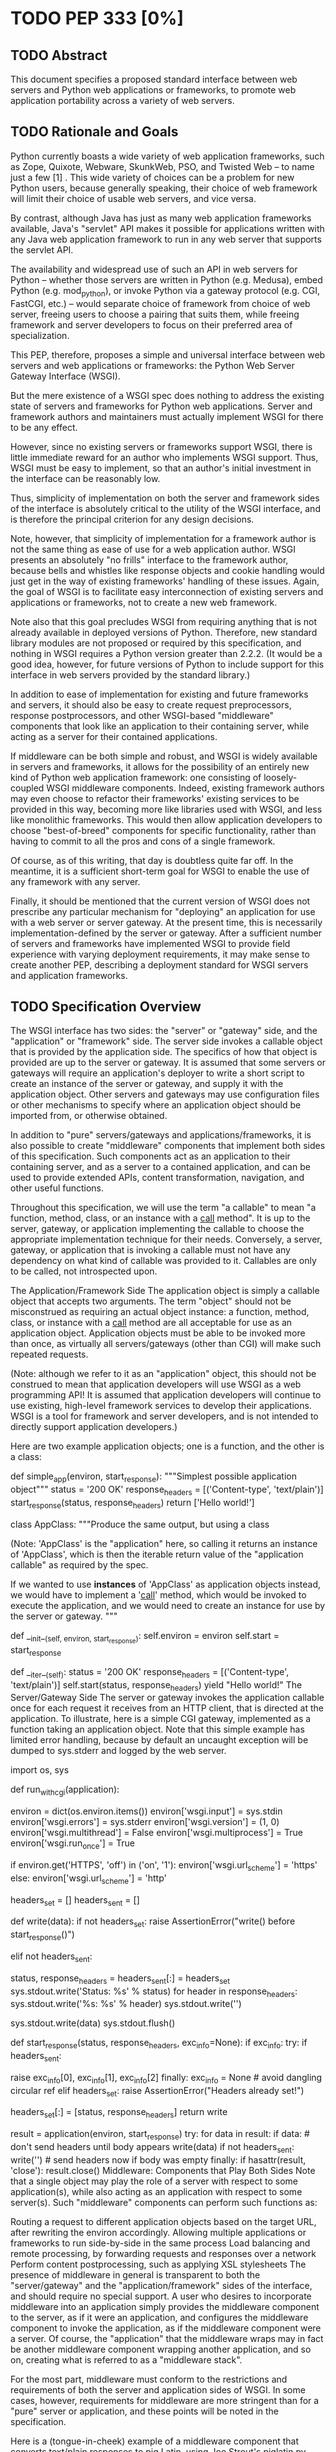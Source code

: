 * TODO PEP 333 [0%]
** TODO Abstract
This document specifies a proposed standard interface between web servers and Python web applications or frameworks, to promote web application portability across a variety of web servers.

** TODO Rationale and Goals
Python currently boasts a wide variety of web application frameworks, such as Zope, Quixote, Webware, SkunkWeb, PSO, and Twisted Web -- to name just a few [1] . This wide variety of choices can be a problem for new Python users, because generally speaking, their choice of web framework will limit their choice of usable web servers, and vice versa.

By contrast, although Java has just as many web application frameworks available, Java's "servlet" API makes it possible for applications written with any Java web application framework to run in any web server that supports the servlet API.

The availability and widespread use of such an API in web servers for Python -- whether those servers are written in Python (e.g. Medusa), embed Python (e.g. mod_python), or invoke Python via a gateway protocol (e.g. CGI, FastCGI, etc.) -- would separate choice of framework from choice of web server, freeing users to choose a pairing that suits them, while freeing framework and server developers to focus on their preferred area of specialization.

This PEP, therefore, proposes a simple and universal interface between web servers and web applications or frameworks: the Python Web Server Gateway Interface (WSGI).

But the mere existence of a WSGI spec does nothing to address the existing state of servers and frameworks for Python web applications. Server and framework authors and maintainers must actually implement WSGI for there to be any effect.

However, since no existing servers or frameworks support WSGI, there is little immediate reward for an author who implements WSGI support. Thus, WSGI must be easy to implement, so that an author's initial investment in the interface can be reasonably low.

Thus, simplicity of implementation on both the server and framework sides of the interface is absolutely critical to the utility of the WSGI interface, and is therefore the principal criterion for any design decisions.

Note, however, that simplicity of implementation for a framework author is not the same thing as ease of use for a web application author. WSGI presents an absolutely "no frills" interface to the framework author, because bells and whistles like response objects and cookie handling would just get in the way of existing frameworks' handling of these issues. Again, the goal of WSGI is to facilitate easy interconnection of existing servers and applications or frameworks, not to create a new web framework.

Note also that this goal precludes WSGI from requiring anything that is not already available in deployed versions of Python. Therefore, new standard library modules are not proposed or required by this specification, and nothing in WSGI requires a Python version greater than 2.2.2. (It would be a good idea, however, for future versions of Python to include support for this interface in web servers provided by the standard library.)

In addition to ease of implementation for existing and future frameworks and servers, it should also be easy to create request preprocessors, response postprocessors, and other WSGI-based "middleware" components that look like an application to their containing server, while acting as a server for their contained applications.

If middleware can be both simple and robust, and WSGI is widely available in servers and frameworks, it allows for the possibility of an entirely new kind of Python web application framework: one consisting of loosely-coupled WSGI middleware components. Indeed, existing framework authors may even choose to refactor their frameworks' existing services to be provided in this way, becoming more like libraries used with WSGI, and less like monolithic frameworks. This would then allow application developers to choose "best-of-breed" components for specific functionality, rather than having to commit to all the pros and cons of a single framework.

Of course, as of this writing, that day is doubtless quite far off. In the meantime, it is a sufficient short-term goal for WSGI to enable the use of any framework with any server.

Finally, it should be mentioned that the current version of WSGI does not prescribe any particular mechanism for "deploying" an application for use with a web server or server gateway. At the present time, this is necessarily implementation-defined by the server or gateway. After a sufficient number of servers and frameworks have implemented WSGI to provide field experience with varying deployment requirements, it may make sense to create another PEP, describing a deployment standard for WSGI servers and application frameworks.

** TODO Specification Overview
The WSGI interface has two sides: the "server" or "gateway" side, and the "application" or "framework" side. The server side invokes a callable object that is provided by the application side. The specifics of how that object is provided are up to the server or gateway. It is assumed that some servers or gateways will require an application's deployer to write a short script to create an instance of the server or gateway, and supply it with the application object. Other servers and gateways may use configuration files or other mechanisms to specify where an application object should be imported from, or otherwise obtained.

In addition to "pure" servers/gateways and applications/frameworks, it is also possible to create "middleware" components that implement both sides of this specification. Such components act as an application to their containing server, and as a server to a contained application, and can be used to provide extended APIs, content transformation, navigation, and other useful functions.

Throughout this specification, we will use the term "a callable" to mean "a function, method, class, or an instance with a __call__ method". It is up to the server, gateway, or application implementing the callable to choose the appropriate implementation technique for their needs. Conversely, a server, gateway, or application that is invoking a callable must not have any dependency on what kind of callable was provided to it. Callables are only to be called, not introspected upon.

The Application/Framework Side
The application object is simply a callable object that accepts two arguments. The term "object" should not be misconstrued as requiring an actual object instance: a function, method, class, or instance with a __call__ method are all acceptable for use as an application object. Application objects must be able to be invoked more than once, as virtually all servers/gateways (other than CGI) will make such repeated requests.

(Note: although we refer to it as an "application" object, this should not be construed to mean that application developers will use WSGI as a web programming API! It is assumed that application developers will continue to use existing, high-level framework services to develop their applications. WSGI is a tool for framework and server developers, and is not intended to directly support application developers.)

Here are two example application objects; one is a function, and the other is a class:

def simple_app(environ, start_response):
    """Simplest possible application object"""
    status = '200 OK'
    response_headers = [('Content-type', 'text/plain')]
    start_response(status, response_headers)
    return ['Hello world!\n']


class AppClass:
    """Produce the same output, but using a class

    (Note: 'AppClass' is the "application" here, so calling it
    returns an instance of 'AppClass', which is then the iterable
    return value of the "application callable" as required by
    the spec.

    If we wanted to use *instances* of 'AppClass' as application
    objects instead, we would have to implement a '__call__'
    method, which would be invoked to execute the application,
    and we would need to create an instance for use by the
    server or gateway.
    """

    def __init__(self, environ, start_response):
        self.environ = environ
        self.start = start_response

    def __iter__(self):
        status = '200 OK'
        response_headers = [('Content-type', 'text/plain')]
        self.start(status, response_headers)
        yield "Hello world!\n"
The Server/Gateway Side
The server or gateway invokes the application callable once for each request it receives from an HTTP client, that is directed at the application. To illustrate, here is a simple CGI gateway, implemented as a function taking an application object. Note that this simple example has limited error handling, because by default an uncaught exception will be dumped to sys.stderr and logged by the web server.

import os, sys

def run_with_cgi(application):

    environ = dict(os.environ.items())
    environ['wsgi.input']        = sys.stdin
    environ['wsgi.errors']       = sys.stderr
    environ['wsgi.version']      = (1, 0)
    environ['wsgi.multithread']  = False
    environ['wsgi.multiprocess'] = True
    environ['wsgi.run_once']     = True

    if environ.get('HTTPS', 'off') in ('on', '1'):
        environ['wsgi.url_scheme'] = 'https'
    else:
        environ['wsgi.url_scheme'] = 'http'

    headers_set = []
    headers_sent = []

    def write(data):
        if not headers_set:
             raise AssertionError("write() before start_response()")

        elif not headers_sent:
             # Before the first output, send the stored headers
             status, response_headers = headers_sent[:] = headers_set
             sys.stdout.write('Status: %s\r\n' % status)
             for header in response_headers:
                 sys.stdout.write('%s: %s\r\n' % header)
             sys.stdout.write('\r\n')

        sys.stdout.write(data)
        sys.stdout.flush()

    def start_response(status, response_headers, exc_info=None):
        if exc_info:
            try:
                if headers_sent:
                    # Re-raise original exception if headers sent
                    raise exc_info[0], exc_info[1], exc_info[2]
            finally:
                exc_info = None     # avoid dangling circular ref
        elif headers_set:
            raise AssertionError("Headers already set!")

        headers_set[:] = [status, response_headers]
        return write

    result = application(environ, start_response)
    try:
        for data in result:
            if data:    # don't send headers until body appears
                write(data)
        if not headers_sent:
            write('')   # send headers now if body was empty
    finally:
        if hasattr(result, 'close'):
            result.close()
Middleware: Components that Play Both Sides
Note that a single object may play the role of a server with respect to some application(s), while also acting as an application with respect to some server(s). Such "middleware" components can perform such functions as:

Routing a request to different application objects based on the target URL, after rewriting the environ accordingly.
Allowing multiple applications or frameworks to run side-by-side in the same process
Load balancing and remote processing, by forwarding requests and responses over a network
Perform content postprocessing, such as applying XSL stylesheets
The presence of middleware in general is transparent to both the "server/gateway" and the "application/framework" sides of the interface, and should require no special support. A user who desires to incorporate middleware into an application simply provides the middleware component to the server, as if it were an application, and configures the middleware component to invoke the application, as if the middleware component were a server. Of course, the "application" that the middleware wraps may in fact be another middleware component wrapping another application, and so on, creating what is referred to as a "middleware stack".

For the most part, middleware must conform to the restrictions and requirements of both the server and application sides of WSGI. In some cases, however, requirements for middleware are more stringent than for a "pure" server or application, and these points will be noted in the specification.

Here is a (tongue-in-cheek) example of a middleware component that converts text/plain responses to pig Latin, using Joe Strout's piglatin.py . (Note: a "real" middleware component would probably use a more robust way of checking the content type, and should also check for a content encoding. Also, this simple example ignores the possibility that a word might be split across a block boundary.)

from piglatin import piglatin

class LatinIter:

    """Transform iterated output to piglatin, if it's okay to do so

    Note that the "okayness" can change until the application yields
    its first non-empty string, so 'transform_ok' has to be a mutable
    truth value.
    """

    def __init__(self, result, transform_ok):
        if hasattr(result, 'close'):
            self.close = result.close
        self._next = iter(result).next
        self.transform_ok = transform_ok

    def __iter__(self):
        return self

    def next(self):
        if self.transform_ok:
            return piglatin(self._next())
        else:
            return self._next()

class Latinator:

    # by default, don't transform output
    transform = False

    def __init__(self, application):
        self.application = application

    def __call__(self, environ, start_response):

        transform_ok = []

        def start_latin(status, response_headers, exc_info=None):

            # Reset ok flag, in case this is a repeat call
            del transform_ok[:]

            for name, value in response_headers:
                if name.lower() == 'content-type' and value == 'text/plain':
                    transform_ok.append(True)
                    # Strip content-length if present, else it'll be wrong
                    response_headers = [(name, value)
                        for name, value in response_headers
                            if name.lower() != 'content-length'
                    ]
                    break

            write = start_response(status, response_headers, exc_info)

            if transform_ok:
                def write_latin(data):
                    write(piglatin(data))
                return write_latin
            else:
                return write

        return LatinIter(self.application(environ, start_latin), transform_ok)


# Run foo_app under a Latinator's control, using the example CGI gateway
from foo_app import foo_app
run_with_cgi(Latinator(foo_app))
** TODO Specification Details
The application object must accept two positional arguments. For the sake of illustration, we have named them environ and start_response , but they are not required to have these names. A server or gateway must invoke the application object using positional (not keyword) arguments. (E.g. by calling result = application(environ, start_response) as shown above.)

The environ parameter is a dictionary object, containing CGI-style environment variables. This object must be a builtin Python dictionary ( not a subclass, UserDict or other dictionary emulation), and the application is allowed to modify the dictionary in any way it desires. The dictionary must also include certain WSGI-required variables (described in a later section), and may also include server-specific extension variables, named according to a convention that will be described below.

The start_response parameter is a callable accepting two required positional arguments, and one optional argument. For the sake of illustration, we have named these arguments status , response_headers , and exc_info , but they are not required to have these names, and the application must invoke the start_response callable using positional arguments (e.g. start_response(status, response_headers) ).

The status parameter is a status string of the form "999 Message here" , and response_headers is a list of (header_name, header_value) tuples describing the HTTP response header. The optional exc_info parameter is described below in the sections on The start_response() Callable and Error Handling . It is used only when the application has trapped an error and is attempting to display an error message to the browser.

The start_response callable must return a write(body_data) callable that takes one positional parameter: a string to be written as part of the HTTP response body. (Note: the write() callable is provided only to support certain existing frameworks' imperative output APIs; it should not be used by new applications or frameworks if it can be avoided. See the Buffering and Streaming section for more details.)

When called by the server, the application object must return an iterable yielding zero or more strings. This can be accomplished in a variety of ways, such as by returning a list of strings, or by the application being a generator function that yields strings, or by the application being a class whose instances are iterable. Regardless of how it is accomplished, the application object must always return an iterable yielding zero or more strings.

The server or gateway must transmit the yielded strings to the client in an unbuffered fashion, completing the transmission of each string before requesting another one. (In other words, applications should perform their own buffering. See the Buffering and Streaming section below for more on how application output must be handled.)

The server or gateway should treat the yielded strings as binary byte sequences: in particular, it should ensure that line endings are not altered. The application is responsible for ensuring that the string(s) to be written are in a format suitable for the client. (The server or gateway may apply HTTP transfer encodings, or perform other transformations for the purpose of implementing HTTP features such as byte-range transmission. See Other HTTP Features , below, for more details.)

If a call to len(iterable) succeeds, the server must be able to rely on the result being accurate. That is, if the iterable returned by the application provides a working __len__() method, it must return an accurate result. (See the Handling the Content-Length Header section for information on how this would normally be used.)

If the iterable returned by the application has a close() method, the server or gateway must call that method upon completion of the current request, whether the request was completed normally, or terminated early due to an error. (This is to support resource release by the application. This protocol is intended to complement PEP 325 's generator support, and other common iterables with close() methods.

(Note: the application must invoke the start_response() callable before the iterable yields its first body string, so that the server can send the headers before any body content. However, this invocation may be performed by the iterable's first iteration, so servers must not assume that start_response() has been called before they begin iterating over the iterable.)

Finally, servers and gateways must not directly use any other attributes of the iterable returned by the application, unless it is an instance of a type specific to that server or gateway, such as a "file wrapper" returned by wsgi.file_wrapper (see Optional Platform-Specific File Handling ). In the general case, only attributes specified here, or accessed via e.g. the PEP 234 iteration APIs are acceptable.

environ Variables
The environ dictionary is required to contain these CGI environment variables, as defined by the Common Gateway Interface specification [2] . The following variables must be present, unless their value would be an empty string, in which case they may be omitted, except as otherwise noted below.

REQUEST_METHOD
The HTTP request method, such as "GET" or "POST" . This cannot ever be an empty string, and so is always required.
SCRIPT_NAME
The initial portion of the request URL's "path" that corresponds to the application object, so that the application knows its virtual "location". This may be an empty string, if the application corresponds to the "root" of the server.
PATH_INFO
The remainder of the request URL's "path", designating the virtual "location" of the request's target within the application. This may be an empty string, if the request URL targets the application root and does not have a trailing slash.
QUERY_STRING
The portion of the request URL that follows the "?" , if any. May be empty or absent.
CONTENT_TYPE
The contents of any Content-Type fields in the HTTP request. May be empty or absent.
CONTENT_LENGTH
The contents of any Content-Length fields in the HTTP request. May be empty or absent.
SERVER_NAME , SERVER_PORT
When combined with SCRIPT_NAME and PATH_INFO , these variables can be used to complete the URL. Note, however, that HTTP_HOST , if present, should be used in preference to SERVER_NAME for reconstructing the request URL. See the URL Reconstruction section below for more detail. SERVER_NAME and SERVER_PORT can never be empty strings, and so are always required.
SERVER_PROTOCOL
The version of the protocol the client used to send the request. Typically this will be something like "HTTP/1.0" or "HTTP/1.1" and may be used by the application to determine how to treat any HTTP request headers. (This variable should probably be called REQUEST_PROTOCOL , since it denotes the protocol used in the request, and is not necessarily the protocol that will be used in the server's response. However, for compatibility with CGI we have to keep the existing name.)
HTTP_ Variables
Variables corresponding to the client-supplied HTTP request headers (i.e., variables whose names begin with "HTTP_" ). The presence or absence of these variables should correspond with the presence or absence of the appropriate HTTP header in the request.
A server or gateway should attempt to provide as many other CGI variables as are applicable. In addition, if SSL is in use, the server or gateway should also provide as many of the Apache SSL environment variables [5] as are applicable, such as HTTPS=on and SSL_PROTOCOL . Note, however, that an application that uses any CGI variables other than the ones listed above are necessarily non-portable to web servers that do not support the relevant extensions. (For example, web servers that do not publish files will not be able to provide a meaningful DOCUMENT_ROOT or PATH_TRANSLATED .)

A WSGI-compliant server or gateway should document what variables it provides, along with their definitions as appropriate. Applications should check for the presence of any variables they require, and have a fallback plan in the event such a variable is absent.

Note: missing variables (such as REMOTE_USER when no authentication has occurred) should be left out of the environ dictionary. Also note that CGI-defined variables must be strings, if they are present at all. It is a violation of this specification for a CGI variable's value to be of any type other than str .

In addition to the CGI-defined variables, the environ dictionary may also contain arbitrary operating-system "environment variables", and must contain the following WSGI-defined variables:

Variable	Value
wsgi.version	The tuple (1, 0) , representing WSGI version 1.0.
wsgi.url_scheme	A string representing the "scheme" portion of the URL at which the application is being invoked. Normally, this will have the value "http" or "https" , as appropriate.
wsgi.input	An input stream (file-like object) from which the HTTP request body can be read. (The server or gateway may perform reads on-demand as requested by the application, or it may pre- read the client's request body and buffer it in-memory or on disk, or use any other technique for providing such an input stream, according to its preference.)
wsgi.errors
An output stream (file-like object) to which error output can be written, for the purpose of recording program or other errors in a standardized and possibly centralized location. This should be a "text mode" stream; i.e., applications should use "\n" as a line ending, and assume that it will be converted to the correct line ending by the server/gateway.

For many servers, wsgi.errors will be the server's main error log. Alternatively, this may be sys.stderr , or a log file of some sort. The server's documentation should include an explanation of how to configure this or where to find the recorded output. A server or gateway may supply different error streams to different applications, if this is desired.

wsgi.multithread	This value should evaluate true if the application object may be simultaneously invoked by another thread in the same process, and should evaluate false otherwise.
wsgi.multiprocess	This value should evaluate true if an equivalent application object may be simultaneously invoked by another process, and should evaluate false otherwise.
wsgi.run_once	This value should evaluate true if the server or gateway expects (but does not guarantee!) that the application will only be invoked this one time during the life of its containing process. Normally, this will only be true for a gateway based on CGI (or something similar).
Finally, the environ dictionary may also contain server-defined variables. These variables should be named using only lower-case letters, numbers, dots, and underscores, and should be prefixed with a name that is unique to the defining server or gateway. For example, mod_python might define variables with names like mod_python.some_variable .

Input and Error Streams
The input and error streams provided by the server must support the following methods:

Method	Stream	Notes
read(size)	input	1
readline()	input	1, 2
readlines(hint)	input	1, 3
__iter__()	input
flush()	errors	4
write(str)	errors
writelines(seq)	errors
The semantics of each method are as documented in the Python Library Reference, except for these notes as listed in the table above:

The server is not required to read past the client's specified Content-Length , and is allowed to simulate an end-of-file condition if the application attempts to read past that point. The application should not attempt to read more data than is specified by the CONTENT_LENGTH variable.
The optional "size" argument to readline() is not supported, as it may be complex for server authors to implement, and is not often used in practice.
Note that the hint argument to readlines() is optional for both caller and implementer. The application is free not to supply it, and the server or gateway is free to ignore it.
Since the errors stream may not be rewound, servers and gateways are free to forward write operations immediately, without buffering. In this case, the flush() method may be a no-op. Portable applications, however, cannot assume that output is unbuffered or that flush() is a no-op. They must call flush() if they need to ensure that output has in fact been written. (For example, to minimize intermingling of data from multiple processes writing to the same error log.)
The methods listed in the table above must be supported by all servers conforming to this specification. Applications conforming to this specification must not use any other methods or attributes of the input or errors objects. In particular, applications must not attempt to close these streams, even if they possess close() methods.

The start_response() Callable
The second parameter passed to the application object is a callable of the form start_response(status, response_headers, exc_info=None) . (As with all WSGI callables, the arguments must be supplied positionally, not by keyword.) The start_response callable is used to begin the HTTP response, and it must return a write(body_data) callable (see the Buffering and Streaming section, below).

The status argument is an HTTP "status" string like "200 OK" or "404 Not Found" . That is, it is a string consisting of a Status-Code and a Reason-Phrase, in that order and separated by a single space, with no surrounding whitespace or other characters. (See RFC 2616 , Section 6.1.1 for more information.) The string must not contain control characters, and must not be terminated with a carriage return, linefeed, or combination thereof.

The response_headers argument is a list of (header_name, header_value) tuples. It must be a Python list; i.e. type(response_headers) is ListType , and the server may change its contents in any way it desires. Each header_name must be a valid HTTP header field-name (as defined by RFC 2616 , Section 4.2), without a trailing colon or other punctuation.

Each header_value must not include any control characters, including carriage returns or linefeeds, either embedded or at the end. (These requirements are to minimize the complexity of any parsing that must be performed by servers, gateways, and intermediate response processors that need to inspect or modify response headers.)

In general, the server or gateway is responsible for ensuring that correct headers are sent to the client: if the application omits a header required by HTTP (or other relevant specifications that are in effect), the server or gateway must add it. For example, the HTTP Date: and Server: headers would normally be supplied by the server or gateway.

(A reminder for server/gateway authors: HTTP header names are case-insensitive, so be sure to take that into consideration when examining application-supplied headers!)

Applications and middleware are forbidden from using HTTP/1.1 "hop-by-hop" features or headers, any equivalent features in HTTP/1.0, or any headers that would affect the persistence of the client's connection to the web server. These features are the exclusive province of the actual web server, and a server or gateway should consider it a fatal error for an application to attempt sending them, and raise an error if they are supplied to start_response() . (For more specifics on "hop-by-hop" features and headers, please see the Other HTTP Features section below.)

The start_response callable must not actually transmit the response headers. Instead, it must store them for the server or gateway to transmit only after the first iteration of the application return value that yields a non-empty string, or upon the application's first invocation of the write() callable. In other words, response headers must not be sent until there is actual body data available, or until the application's returned iterable is exhausted. (The only possible exception to this rule is if the response headers explicitly include a Content-Length of zero.)

This delaying of response header transmission is to ensure that buffered and asynchronous applications can replace their originally intended output with error output, up until the last possible moment. For example, the application may need to change the response status from "200 OK" to "500 Internal Error", if an error occurs while the body is being generated within an application buffer.

The exc_info argument, if supplied, must be a Python sys.exc_info() tuple. This argument should be supplied by the application only if start_response is being called by an error handler. If exc_info is supplied, and no HTTP headers have been output yet, start_response should replace the currently-stored HTTP response headers with the newly-supplied ones, thus allowing the application to "change its mind" about the output when an error has occurred.

However, if exc_info is provided, and the HTTP headers have already been sent, start_response must raise an error, and should raise the exc_info tuple. That is:

raise exc_info[0], exc_info[1], exc_info[2]
This will re-raise the exception trapped by the application, and in principle should abort the application. (It is not safe for the application to attempt error output to the browser once the HTTP headers have already been sent.) The application must not trap any exceptions raised by start_response , if it called start_response with exc_info . Instead, it should allow such exceptions to propagate back to the server or gateway. See Error Handling below, for more details.

The application may call start_response more than once, if and only if the exc_info argument is provided. More precisely, it is a fatal error to call start_response without the exc_info argument if start_response has already been called within the current invocation of the application. (See the example CGI gateway above for an illustration of the correct logic.)

Note: servers, gateways, or middleware implementing start_response should ensure that no reference is held to the exc_info parameter beyond the duration of the function's execution, to avoid creating a circular reference through the traceback and frames involved. The simplest way to do this is something like:

def start_response(status, response_headers, exc_info=None):
    if exc_info:
         try:
             # do stuff w/exc_info here
         finally:
             exc_info = None    # Avoid circular ref.
The example CGI gateway provides another illustration of this technique.

Handling the Content-Length Header
If the application does not supply a Content-Length header, a server or gateway may choose one of several approaches to handling it. The simplest of these is to close the client connection when the response is completed.

Under some circumstances, however, the server or gateway may be able to either generate a Content-Length header, or at least avoid the need to close the client connection. If the application does not call the write() callable, and returns an iterable whose len() is 1, then the server can automatically determine Content-Length by taking the length of the first string yielded by the iterable.

And, if the server and client both support HTTP/1.1 "chunked encoding" [3] , then the server may use chunked encoding to send a chunk for each write() call or string yielded by the iterable, thus generating a Content-Length header for each chunk. This allows the server to keep the client connection alive, if it wishes to do so. Note that the server must comply fully with RFC 2616 when doing this, or else fall back to one of the other strategies for dealing with the absence of Content-Length .

(Note: applications and middleware must not apply any kind of Transfer-Encoding to their output, such as chunking or gzipping; as "hop-by-hop" operations, these encodings are the province of the actual web server/gateway. See Other HTTP Features below, for more details.)

Buffering and Streaming
Generally speaking, applications will achieve the best throughput by buffering their (modestly-sized) output and sending it all at once. This is a common approach in existing frameworks such as Zope: the output is buffered in a StringIO or similar object, then transmitted all at once, along with the response headers.

The corresponding approach in WSGI is for the application to simply return a single-element iterable (such as a list) containing the response body as a single string. This is the recommended approach for the vast majority of application functions, that render HTML pages whose text easily fits in memory.

For large files, however, or for specialized uses of HTTP streaming (such as multipart "server push"), an application may need to provide output in smaller blocks (e.g. to avoid loading a large file into memory). It's also sometimes the case that part of a response may be time-consuming to produce, but it would be useful to send ahead the portion of the response that precedes it.

In these cases, applications will usually return an iterator (often a generator-iterator) that produces the output in a block-by-block fashion. These blocks may be broken to coincide with mulitpart boundaries (for "server push"), or just before time-consuming tasks (such as reading another block of an on-disk file).

WSGI servers, gateways, and middleware must not delay the transmission of any block; they must either fully transmit the block to the client, or guarantee that they will continue transmission even while the application is producing its next block. A server/gateway or middleware may provide this guarantee in one of three ways:

Send the entire block to the operating system (and request that any O/S buffers be flushed) before returning control to the application, OR
Use a different thread to ensure that the block continues to be transmitted while the application produces the next block.
(Middleware only) send the entire block to its parent gateway/server
By providing this guarantee, WSGI allows applications to ensure that transmission will not become stalled at an arbitrary point in their output data. This is critical for proper functioning of e.g. multipart "server push" streaming, where data between multipart boundaries should be transmitted in full to the client.

Middleware Handling of Block Boundaries
In order to better support asynchronous applications and servers, middleware components must not block iteration waiting for multiple values from an application iterable. If the middleware needs to accumulate more data from the application before it can produce any output, it must yield an empty string.

To put this requirement another way, a middleware component must yield at least one value each time its underlying application yields a value. If the middleware cannot yield any other value, it must yield an empty string.

This requirement ensures that asynchronous applications and servers can conspire to reduce the number of threads that are required to run a given number of application instances simultaneously.

Note also that this requirement means that middleware must return an iterable as soon as its underlying application returns an iterable. It is also forbidden for middleware to use the write() callable to transmit data that is yielded by an underlying application. Middleware may only use their parent server's write() callable to transmit data that the underlying application sent using a middleware-provided write() callable.

The write() Callable
Some existing application framework APIs support unbuffered output in a different manner than WSGI. Specifically, they provide a "write" function or method of some kind to write an unbuffered block of data, or else they provide a buffered "write" function and a "flush" mechanism to flush the buffer.

Unfortunately, such APIs cannot be implemented in terms of WSGI's "iterable" application return value, unless threads or other special mechanisms are used.

Therefore, to allow these frameworks to continue using an imperative API, WSGI includes a special write() callable, returned by the start_response callable.

New WSGI applications and frameworks should not use the write() callable if it is possible to avoid doing so. The write() callable is strictly a hack to support imperative streaming APIs. In general, applications should produce their output via their returned iterable, as this makes it possible for web servers to interleave other tasks in the same Python thread, potentially providing better throughput for the server as a whole.

The write() callable is returned by the start_response() callable, and it accepts a single parameter: a string to be written as part of the HTTP response body, that is treated exactly as though it had been yielded by the output iterable. In other words, before write() returns, it must guarantee that the passed-in string was either completely sent to the client, or that it is buffered for transmission while the application proceeds onward.

An application must return an iterable object, even if it uses write() to produce all or part of its response body. The returned iterable may be empty (i.e. yield no non-empty strings), but if it does yield non-empty strings, that output must be treated normally by the server or gateway (i.e., it must be sent or queued immediately). Applications must not invoke write() from within their return iterable, and therefore any strings yielded by the iterable are transmitted after all strings passed to write() have been sent to the client.

Unicode Issues
HTTP does not directly support Unicode, and neither does this interface. All encoding/decoding must be handled by the application; all strings passed to or from the server must be standard Python byte strings, not Unicode objects. The result of using a Unicode object where a string object is required, is undefined.

Note also that strings passed to start_response() as a status or as response headers must follow RFC 2616 with respect to encoding. That is, they must either be ISO-8859-1 characters, or use RFC 2047 MIME encoding.

On Python platforms where the str or StringType type is in fact Unicode-based (e.g. Jython, IronPython, Python 3000, etc.), all "strings" referred to in this specification must contain only code points representable in ISO-8859-1 encoding ( \u0000 through \u00FF , inclusive). It is a fatal error for an application to supply strings containing any other Unicode character or code point. Similarly, servers and gateways must not supply strings to an application containing any other Unicode characters.

Again, all strings referred to in this specification must be of type str or StringType , and must not be of type unicode or UnicodeType . And, even if a given platform allows for more than 8 bits per character in str / StringType objects, only the lower 8 bits may be used, for any value referred to in this specification as a "string".

Error Handling
In general, applications should try to trap their own, internal errors, and display a helpful message in the browser. (It is up to the application to decide what "helpful" means in this context.)

However, to display such a message, the application must not have actually sent any data to the browser yet, or else it risks corrupting the response. WSGI therefore provides a mechanism to either allow the application to send its error message, or be automatically aborted: the exc_info argument to start_response . Here is an example of its use:

try:
    # regular application code here
    status = "200 Froody"
    response_headers = [("content-type", "text/plain")]
    start_response(status, response_headers)
    return ["normal body goes here"]
except:
    # XXX should trap runtime issues like MemoryError, KeyboardInterrupt
    #     in a separate handler before this bare 'except:'...
    status = "500 Oops"
    response_headers = [("content-type", "text/plain")]
    start_response(status, response_headers, sys.exc_info())
    return ["error body goes here"]
If no output has been written when an exception occurs, the call to start_response will return normally, and the application will return an error body to be sent to the browser. However, if any output has already been sent to the browser, start_response will reraise the provided exception. This exception should not be trapped by the application, and so the application will abort. The server or gateway can then trap this (fatal) exception and abort the response.

Servers should trap and log any exception that aborts an application or the iteration of its return value. If a partial response has already been written to the browser when an application error occurs, the server or gateway may attempt to add an error message to the output, if the already-sent headers indicate a text/* content type that the server knows how to modify cleanly.

Some middleware may wish to provide additional exception handling services, or intercept and replace application error messages. In such cases, middleware may choose to not re-raise the exc_info supplied to start_response , but instead raise a middleware-specific exception, or simply return without an exception after storing the supplied arguments. This will then cause the application to return its error body iterable (or invoke write() ), allowing the middleware to capture and modify the error output. These techniques will work as long as application authors:

Always provide exc_info when beginning an error response
Never trap errors raised by start_response when exc_info is being provided
HTTP 1.1 Expect/Continue
Servers and gateways that implement HTTP 1.1 must provide transparent support for HTTP 1.1's "expect/continue" mechanism. This may be done in any of several ways:

Respond to requests containing an Expect: 100-continue request with an immediate "100 Continue" response, and proceed normally.
Proceed with the request normally, but provide the application with a wsgi.input stream that will send the "100 Continue" response if/when the application first attempts to read from the input stream. The read request must then remain blocked until the client responds.
Wait until the client decides that the server does not support expect/continue, and sends the request body on its own. (This is suboptimal, and is not recommended.)
Note that these behavior restrictions do not apply for HTTP 1.0 requests, or for requests that are not directed to an application object. For more information on HTTP 1.1 Expect/Continue, see RFC 2616 , sections 8.2.3 and 10.1.1.

Other HTTP Features
In general, servers and gateways should "play dumb" and allow the application complete control over its output. They should only make changes that do not alter the effective semantics of the application's response. It is always possible for the application developer to add middleware components to supply additional features, so server/gateway developers should be conservative in their implementation. In a sense, a server should consider itself to be like an HTTP "gateway server", with the application being an HTTP "origin server". (See RFC 2616 , section 1.3, for the definition of these terms.)

However, because WSGI servers and applications do not communicate via HTTP, what RFC 2616 calls "hop-by-hop" headers do not apply to WSGI internal communications. WSGI applications must not generate any "hop-by-hop" headers [4] , attempt to use HTTP features that would require them to generate such headers, or rely on the content of any incoming "hop-by-hop" headers in the environ dictionary. WSGI servers must handle any supported inbound "hop-by-hop" headers on their own, such as by decoding any inbound Transfer-Encoding , including chunked encoding if applicable.

Applying these principles to a variety of HTTP features, it should be clear that a server may handle cache validation via the If-None-Match and If-Modified-Since request headers and the Last-Modified and ETag response headers. However, it is not required to do this, and the application should perform its own cache validation if it wants to support that feature, since the server/gateway is not required to do such validation.

Similarly, a server may re-encode or transport-encode an application's response, but the application should use a suitable content encoding on its own, and must not apply a transport encoding. A server may transmit byte ranges of the application's response if requested by the client, and the application doesn't natively support byte ranges. Again, however, the application should perform this function on its own if desired.

Note that these restrictions on applications do not necessarily mean that every application must reimplement every HTTP feature; many HTTP features can be partially or fully implemented by middleware components, thus freeing both server and application authors from implementing the same features over and over again.

Thread Support
Thread support, or lack thereof, is also server-dependent. Servers that can run multiple requests in parallel, should also provide the option of running an application in a single-threaded fashion, so that applications or frameworks that are not thread-safe may still be used with that server.

** TODO Implementation/Application Notes
Server Extension APIs
Some server authors may wish to expose more advanced APIs, that application or framework authors can use for specialized purposes. For example, a gateway based on mod_python might wish to expose part of the Apache API as a WSGI extension.

In the simplest case, this requires nothing more than defining an environ variable, such as mod_python.some_api . But, in many cases, the possible presence of middleware can make this difficult. For example, an API that offers access to the same HTTP headers that are found in environ variables, might return different data if environ has been modified by middleware.

In general, any extension API that duplicates, supplants, or bypasses some portion of WSGI functionality runs the risk of being incompatible with middleware components. Server/gateway developers should not assume that nobody will use middleware, because some framework developers specifically intend to organize or reorganize their frameworks to function almost entirely as middleware of various kinds.

So, to provide maximum compatibility, servers and gateways that provide extension APIs that replace some WSGI functionality, must design those APIs so that they are invoked using the portion of the API that they replace. For example, an extension API to access HTTP request headers must require the application to pass in its current environ , so that the server/gateway may verify that HTTP headers accessible via the API have not been altered by middleware. If the extension API cannot guarantee that it will always agree with environ about the contents of HTTP headers, it must refuse service to the application, e.g. by raising an error, returning None instead of a header collection, or whatever is appropriate to the API.

Similarly, if an extension API provides an alternate means of writing response data or headers, it should require the start_response callable to be passed in, before the application can obtain the extended service. If the object passed in is not the same one that the server/gateway originally supplied to the application, it cannot guarantee correct operation and must refuse to provide the extended service to the application.

These guidelines also apply to middleware that adds information such as parsed cookies, form variables, sessions, and the like to environ . Specifically, such middleware should provide these features as functions which operate on environ , rather than simply stuffing values into environ . This helps ensure that information is calculated from environ after any middleware has done any URL rewrites or other environ modifications.

It is very important that these "safe extension" rules be followed by both server/gateway and middleware developers, in order to avoid a future in which middleware developers are forced to delete any and all extension APIs from environ to ensure that their mediation isn't being bypassed by applications using those extensions!

Application Configuration
This specification does not define how a server selects or obtains an application to invoke. These and other configuration options are highly server-specific matters. It is expected that server/gateway authors will document how to configure the server to execute a particular application object, and with what options (such as threading options).

Framework authors, on the other hand, should document how to create an application object that wraps their framework's functionality. The user, who has chosen both the server and the application framework, must connect the two together. However, since both the framework and the server now have a common interface, this should be merely a mechanical matter, rather than a significant engineering effort for each new server/framework pair.

Finally, some applications, frameworks, and middleware may wish to use the environ dictionary to receive simple string configuration options. Servers and gateways should support this by allowing an application's deployer to specify name-value pairs to be placed in environ . In the simplest case, this support can consist merely of copying all operating system-supplied environment variables from os.environ into the environ dictionary, since the deployer in principle can configure these externally to the server, or in the CGI case they may be able to be set via the server's configuration files.

Applications should try to keep such required variables to a minimum, since not all servers will support easy configuration of them. Of course, even in the worst case, persons deploying an application can create a script to supply the necessary configuration values:

from the_app import application

def new_app(environ, start_response):
    environ['the_app.configval1'] = 'something'
    return application(environ, start_response)
But, most existing applications and frameworks will probably only need a single configuration value from environ , to indicate the location of their application or framework-specific configuration file(s). (Of course, applications should cache such configuration, to avoid having to re-read it upon each invocation.)

URL Reconstruction
If an application wishes to reconstruct a request's complete URL, it may do so using the following algorithm, contributed by Ian Bicking:

from urllib import quote
url = environ['wsgi.url_scheme']+'://'

if environ.get('HTTP_HOST'):
    url += environ['HTTP_HOST']
else:
    url += environ['SERVER_NAME']

    if environ['wsgi.url_scheme'] == 'https':
        if environ['SERVER_PORT'] != '443':
           url += ':' + environ['SERVER_PORT']
    else:
        if environ['SERVER_PORT'] != '80':
           url += ':' + environ['SERVER_PORT']

url += quote(environ.get('SCRIPT_NAME', ''))
url += quote(environ.get('PATH_INFO', ''))
if environ.get('QUERY_STRING'):
    url += '?' + environ['QUERY_STRING']
Note that such a reconstructed URL may not be precisely the same URI as requested by the client. Server rewrite rules, for example, may have modified the client's originally requested URL to place it in a canonical form.

Supporting Older (<2.2) Versions of Python
Some servers, gateways, or applications may wish to support older (<2.2) versions of Python. This is especially important if Jython is a target platform, since as of this writing a production-ready version of Jython 2.2 is not yet available.

For servers and gateways, this is relatively straightforward: servers and gateways targeting pre-2.2 versions of Python must simply restrict themselves to using only a standard "for" loop to iterate over any iterable returned by an application. This is the only way to ensure source-level compatibility with both the pre-2.2 iterator protocol (discussed further below) and "today's" iterator protocol (see PEP 234 ).

(Note that this technique necessarily applies only to servers, gateways, or middleware that are written in Python. Discussion of how to use iterator protocol(s) correctly from other languages is outside the scope of this PEP.)

For applications, supporting pre-2.2 versions of Python is slightly more complex:

You may not return a file object and expect it to work as an iterable, since before Python 2.2, files were not iterable. (In general, you shouldn't do this anyway, because it will perform quite poorly most of the time!) Use wsgi.file_wrapper or an application-specific file wrapper class. (See Optional Platform-Specific File Handling for more on wsgi.file_wrapper , and an example class you can use to wrap a file as an iterable.)
If you return a custom iterable, it must implement the pre-2.2 iterator protocol. That is, provide a __getitem__ method that accepts an integer key, and raises IndexError when exhausted. (Note that built-in sequence types are also acceptable, since they also implement this protocol.)
Finally, middleware that wishes to support pre-2.2 versions of Python, and iterates over application return values or itself returns an iterable (or both), must follow the appropriate recommendations above.

(Note: It should go without saying that to support pre-2.2 versions of Python, any server, gateway, application, or middleware must also use only language features available in the target version, use 1 and 0 instead of True and False , etc.)

Optional Platform-Specific File Handling
Some operating environments provide special high-performance file- transmission facilities, such as the Unix sendfile() call. Servers and gateways may expose this functionality via an optional wsgi.file_wrapper key in the environ . An application may use this "file wrapper" to convert a file or file-like object into an iterable that it then returns, e.g.:

if 'wsgi.file_wrapper' in environ:
    return environ['wsgi.file_wrapper'](filelike, block_size)
else:
    return iter(lambda: filelike.read(block_size), '')
If the server or gateway supplies wsgi.file_wrapper , it must be a callable that accepts one required positional parameter, and one optional positional parameter. The first parameter is the file-like object to be sent, and the second parameter is an optional block size "suggestion" (which the server/gateway need not use). The callable must return an iterable object, and must not perform any data transmission until and unless the server/gateway actually receives the iterable as a return value from the application. (To do otherwise would prevent middleware from being able to interpret or override the response data.)

To be considered "file-like", the object supplied by the application must have a read() method that takes an optional size argument. It may have a close() method, and if so, the iterable returned by wsgi.file_wrapper must have a close() method that invokes the original file-like object's close() method. If the "file-like" object has any other methods or attributes with names matching those of Python built-in file objects (e.g. fileno() ), the wsgi.file_wrapper may assume that these methods or attributes have the same semantics as those of a built-in file object.

The actual implementation of any platform-specific file handling must occur after the application returns, and the server or gateway checks to see if a wrapper object was returned. (Again, because of the presence of middleware, error handlers, and the like, it is not guaranteed that any wrapper created will actually be used.)

Apart from the handling of close() , the semantics of returning a file wrapper from the application should be the same as if the application had returned iter(filelike.read, '') . In other words, transmission should begin at the current position within the "file" at the time that transmission begins, and continue until the end is reached.

Of course, platform-specific file transmission APIs don't usually accept arbitrary "file-like" objects. Therefore, a wsgi.file_wrapper has to introspect the supplied object for things such as a fileno() (Unix-like OSes) or a java.nio.FileChannel (under Jython) in order to determine if the file-like object is suitable for use with the platform-specific API it supports.

Note that even if the object is not suitable for the platform API, the wsgi.file_wrapper must still return an iterable that wraps read() and close() , so that applications using file wrappers are portable across platforms. Here's a simple platform-agnostic file wrapper class, suitable for old (pre 2.2) and new Pythons alike:

class FileWrapper:

    def __init__(self, filelike, blksize=8192):
        self.filelike = filelike
        self.blksize = blksize
        if hasattr(filelike, 'close'):
            self.close = filelike.close

    def __getitem__(self, key):
        data = self.filelike.read(self.blksize)
        if data:
            return data
        raise IndexError
and here is a snippet from a server/gateway that uses it to provide access to a platform-specific API:

environ['wsgi.file_wrapper'] = FileWrapper
result = application(environ, start_response)

try:
    if isinstance(result, FileWrapper):
        # check if result.filelike is usable w/platform-specific
        # API, and if so, use that API to transmit the result.
        # If not, fall through to normal iterable handling
        # loop below.

    for data in result:
        # etc.

finally:
    if hasattr(result, 'close'):
        result.close()
** TODO Questions and Answers
*** Why must environ be a dictionary? What's wrong with using a subclass?

 The rationale for requiring a dictionary is to maximize portability between servers. The alternative would be to define some subset of a dictionary's methods as being the standard and portable interface. In practice, however, most servers will probably find a dictionary adequate to their needs, and thus framework authors will come to expect the full set of dictionary features to be available, since they will be there more often than not. But, if some server chooses not to use a dictionary, then there will be interoperability problems despite that server's "conformance" to spec. Therefore, making a dictionary mandatory simplifies the specification and guarantees interoperability.

 Note that this does not prevent server or framework developers from offering specialized services as custom variables inside the environ dictionary. This is the recommended approach for offering any such value-added services.

*** Why can you call write() and yield strings/return an iterable? Shouldn't we pick just one way?

 If we supported only the iteration approach, then current frameworks that assume the availability of "push" suffer. But, if we only support pushing via write() , then server performance suffers for transmission of e.g. large files (if a worker thread can't begin work on a new request until all of the output has been sent). Thus, this compromise allows an application framework to support both approaches, as appropriate, but with only a little more burden to the server implementor than a push-only approach would require.

*** What's the close() for?

 When writes are done during the execution of an application object, the application can ensure that resources are released using a try/finally block. But, if the application returns an iterable, any resources used will not be released until the iterable is garbage collected. The close() idiom allows an application to release critical resources at the end of a request, and it's forward-compatible with the support for try/finally in generators that's proposed by PEP 325 .

*** Why is this interface so low-level? I want feature X! (e.g. cookies, sessions, persistence, ...)

 This isn't Yet Another Python Web Framework. It's just a way for frameworks to talk to web servers, and vice versa. If you want these features, you need to pick a web framework that provides the features you want. And if that framework lets you create a WSGI application, you should be able to run it in most WSGI-supporting servers. Also, some WSGI servers may offer additional services via objects provided in their environ dictionary; see the applicable server documentation for details. (Of course, applications that use such extensions will not be portable to other WSGI-based servers.)

*** Why use CGI variables instead of good old HTTP headers? And why mix them in with WSGI-defined variables?

 Many existing web frameworks are built heavily upon the CGI spec, and existing web servers know how to generate CGI variables. In contrast, alternative ways of representing inbound HTTP information are fragmented and lack market share. Thus, using the CGI "standard" seems like a good way to leverage existing implementations. As for mixing them with WSGI variables, separating them would just require two dictionary arguments to be passed around, while providing no real benefits.

*** What about the status string? Can't we just use the number, passing in 200 instead of "200 OK" ?

 Doing this would complicate the server or gateway, by requiring them to have a table of numeric statuses and corresponding messages. By contrast, it is easy for an application or framework author to type the extra text to go with the specific response code they are using, and existing frameworks often already have a table containing the needed messages. So, on balance it seems better to make the application/framework responsible, rather than the server or gateway.

*** Why is wsgi.run_once not guaranteed to run the app only once?

 Because it's merely a suggestion to the application that it should "rig for infrequent running". This is intended for application frameworks that have multiple modes of operation for caching, sessions, and so forth. In a "multiple run" mode, such frameworks may preload caches, and may not write e.g. logs or session data to disk after each request. In "single run" mode, such frameworks avoid preloading and flush all necessary writes after each request.

 However, in order to test an application or framework to verify correct operation in the latter mode, it may be necessary (or at least expedient) to invoke it more than once. Therefore, an application should not assume that it will definitely not be run again, just because it is called with wsgi.run_once set to True .

*** Feature X (dictionaries, callables, etc.) are ugly for use in application code; why don't we use objects instead?

 All of these implementation choices of WSGI are specifically intended to decouple features from one another; recombining these features into encapsulated objects makes it somewhat harder to write servers or gateways, and an order of magnitude harder to write middleware that replaces or modifies only small portions of the overall functionality.

 In essence, middleware wants to have a "Chain of Responsibility" pattern, whereby it can act as a "handler" for some functions, while allowing others to remain unchanged. This is difficult to do with ordinary Python objects, if the interface is to remain extensible. For example, one must use __getattr__ or __getattribute__ overrides, to ensure that extensions (such as attributes defined by future WSGI versions) are passed through.

 This type of code is notoriously difficult to get 100% correct, and few people will want to write it themselves. They will therefore copy other people's implementations, but fail to update them when the person they copied from corrects yet another corner case.

 Further, this necessary boilerplate would be pure excise, a developer tax paid by middleware developers to support a slightly prettier API for application framework developers. But, application framework developers will typically only be updating one framework to support WSGI, and in a very limited part of their framework as a whole. It will likely be their first (and maybe their only) WSGI implementation, and thus they will likely implement with this specification ready to hand. Thus, the effort of making the API "prettier" with object attributes and suchlike would likely be wasted for this audience.

 We encourage those who want a prettier (or otherwise improved) WSGI interface for use in direct web application programming (as opposed to web framework development) to develop APIs or frameworks that wrap WSGI for convenient use by application developers. In this way, WSGI can remain conveniently low-level for server and middleware authors, while not being "ugly" for application developers.

** TODO Proposed/Under Discussion
These items are currently being discussed on the Web-SIG and elsewhere, or are on the PEP author's "to-do" list:

*** Should wsgi.input be an iterator instead of a file? This would help for asynchronous applications and chunked-encoding input streams.
*** Optional extensions are being discussed for pausing iteration of an application's output until input is available or until a callback occurs.
*** Add a section about synchronous vs. asynchronous apps and servers, the relevant threading models, and issues/design goals in these areas.
** TODO Acknowledgements
Thanks go to the many folks on the Web-SIG mailing list whose thoughtful feedback made this revised draft possible. Especially:
